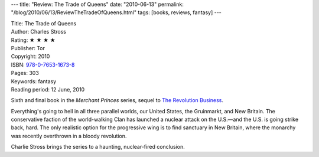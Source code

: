 ---
title: "Review: The Trade of Queens"
date: "2010-06-13"
permalink: "/blog/2010/06/13/ReviewTheTradeOfQueens.html"
tags: [books, reviews, fantasy]
---



.. image:: https://images-na.ssl-images-amazon.com/images/P/0765316730.01.MZZZZZZZ.jpg
    :alt: The Trade of Queens
    :target: http://www.amazon.com/dp/0765316730/?tag=georgvreill-20
    :class: right-float

| Title: The Trade of Queens
| Author: Charles Stross
| Rating: ★ ★ ★ ★
| Publisher: Tor
| Copyright: 2010
| ISBN: `978-0-7653-1673-8 <http://www.amazon.com/dp/0765316730/?tag=georgvreill-20>`_
| Pages: 303
| Keywords: fantasy
| Reading period: 12 June, 2010

Sixth and final book in the *Merchant Princes* series,
sequel to `The Revolution Business`_.

Everything's going to hell in all three parallel worlds,
our United States, the Gruinmarkt, and New Britain.
The conservative faction of the world-walking Clan
has launched a nuclear attack on the U.S.—\
and the U.S. is going strike back, hard.
The only realistic option for the progressive wing
is to find sanctuary in New Britain,
where the monarchy was recently overthrown in a bloody revolution.

Charlie Stross brings the series to a haunting,
nuclear-fired conclusion.

.. _The Revolution Business:
    /blog/2009/05/11/ReviewTheRevolutionBusiness.html

.. _permalink:
    /blog/2010/06/13/ReviewTheTradeOfQueens.html
